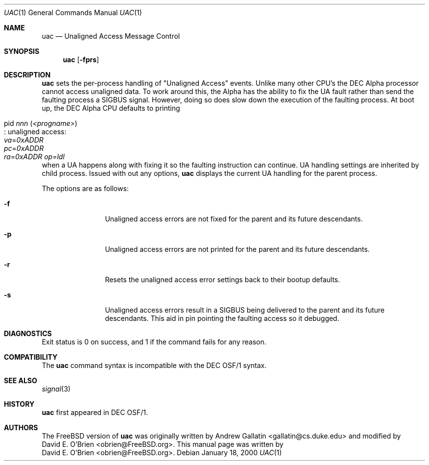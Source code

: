 .\" Copyright (c) 2000 David E. O'Brien
.\" All rights reserved.
.\"
.\" Redistribution and use in source and binary forms, with or without
.\" modification, are permitted provided that the following conditions
.\" are met:
.\" 1. Redistributions of source code must retain the above copyright
.\"    notice, this list of conditions and the following disclaimer.
.\" 2. Redistributions in binary form must reproduce the above copyright
.\"    notice, this list of conditions and the following disclaimer in the
.\"    documentation and/or other materials provided with the distribution.
.\"
.\" THIS SOFTWARE IS PROVIDED BY THE AUTHOR AND CONTRIBUTORS ``AS IS'' AND
.\" ANY EXPRESS OR IMPLIED WARRANTIES, INCLUDING, BUT NOT LIMITED TO, THE
.\" IMPLIED WARRANTIES OF MERCHANTABILITY AND FITNESS FOR A PARTICULAR PURPOSE
.\" ARE DISCLAIMED.  IN NO EVENT SHALL THE AUTHOR OR CONTRIBUTORS BE LIABLE
.\" FOR ANY DIRECT, INDIRECT, INCIDENTAL, SPECIAL, EXEMPLARY, OR CONSEQUENTIAL
.\" DAMAGES (INCLUDING, BUT NOT LIMITED TO, PROCUREMENT OF SUBSTITUTE GOODS
.\" OR SERVICES; LOSS OF USE, DATA, OR PROFITS; OR BUSINESS INTERRUPTION)
.\" HOWEVER CAUSED AND ON ANY THEORY OF LIABILITY, WHETHER IN CONTRACT, STRICT
.\" LIABILITY, OR TORT (INCLUDING NEGLIGENCE OR OTHERWISE) ARISING IN ANY WAY
.\" OUT OF THE USE OF THIS SOFTWARE, EVEN IF ADVISED OF THE POSSIBILITY OF
.\" SUCH DAMAGE.
.\"
.\" $FreeBSD$
.\"
.Dd January 18, 2000
.Dt UAC 1
.Os
.Sh NAME
.Nm uac
.Nd Unaligned Access Message Control
.Sh SYNOPSIS
.Nm uac
.Op Fl fprs
.Sh DESCRIPTION
.Nm
sets the per-process handling of "Unaligned Access" events.  Unlike many
other CPU's the DEC Alpha processor cannot access unaligned data.  To work
around this, the Alpha has the ability to fix the UA fault rather than send
the faulting process a
.Dv SIGBUS
signal.
However, doing so does slow down the
execution of the faulting process.
At boot up, the DEC Alpha CPU defaults to printing 
.Bl -tag -width indent
.It pid Ar nnn Pq Ar <progname> Ns Xo
.No : unaligned access: Xo
.Va va Ns = Ns Ar 0xADDR Xo
.Va pc Ns = Ns Ar 0xADDR Xo
.Va ra Ns = Ns Ar 0xADDR Xo
.Xc Va op Ns = Ns Ar ldl
.Xc
.Xc
.Xc
.Xc
.El
when a UA happens along with fixing it so
the faulting instruction can continue.
UA handling settings are inherited by child process.
Issued with out any options,
.Nm
displays the current UA handling for the parent process.
.Pp
The options are as follows:
.Bl -tag -width Fl
.It Fl f
Unaligned access errors are not fixed for the parent and its future descendants.
.It Fl p
Unaligned access errors are not printed for the parent and its future
descendants.
.It Fl r
Resets the unaligned access error settings back to their bootup defaults.
.It Fl s
Unaligned access errors result in a
.Dv SIGBUS
being delivered to the parent and
its future descendants.  This aid in pin pointing the faulting access so it
debugged.
.El
.Sh DIAGNOSTICS
Exit status is 0 on success, and 1 if the command
fails for any reason.
.Sh COMPATIBILITY
The
.Nm
command syntax is incompatible with the DEC OSF/1 syntax.
.Sh SEE ALSO
.Xr signal 3
.Sh HISTORY
.Nm
first appeared in DEC OSF/1.
.Pp
.Sh AUTHORS
The
.Fx
version of
.Nm
was originally written by
.An Andrew Gallatin Aq gallatin@cs.duke.edu
and modified by
.An David E. O'Brien Aq obrien@FreeBSD.org .
This
manual page was written by
.An David E. O'Brien Aq obrien@FreeBSD.org .
